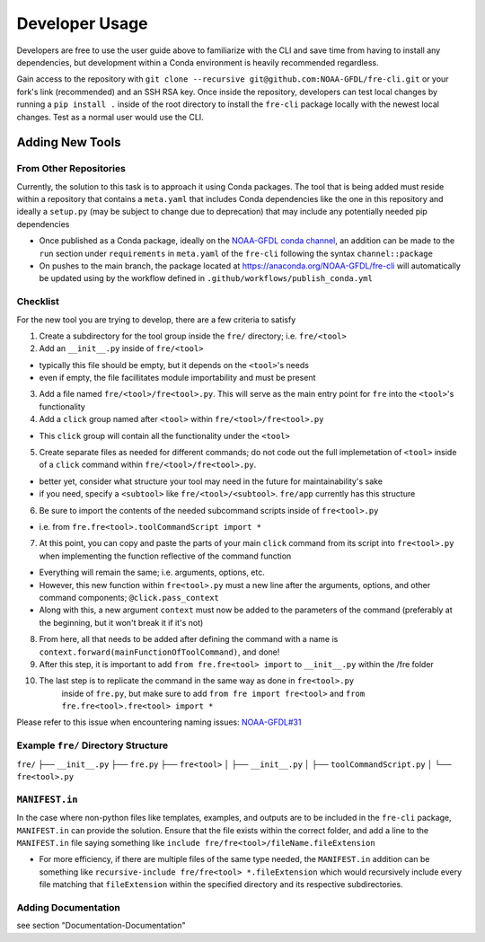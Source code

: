 ===============
Developer Usage
===============

Developers are free to use the user guide above to familiarize with the CLI and save time from
having to install any dependencies, but development within a Conda environment is heavily
recommended regardless.

Gain access to the repository with ``git clone --recursive git@github.com:NOAA-GFDL/fre-cli.git`` or your fork's
link (recommended) and an SSH RSA key. Once inside the repository, developers can test local changes
by running a ``pip install .`` inside of the root directory to install the ``fre-cli`` package locally
with the newest local changes. Test as a normal user would use the CLI.


Adding New Tools
================


From Other Repositories
-----------------------

Currently, the solution to this task is to approach it using Conda packages. The tool that is being
added must reside within a repository that contains a ``meta.yaml`` that includes Conda dependencies
like the one in this repository and ideally a ``setup.py`` (may be subject to change due to deprecation)
that may include any potentially needed pip dependencies

* Once published as a Conda package, ideally on the `NOAA-GFDL conda channel <https://anaconda.org/NOAA-GFDL>`_,
  an addition can be made to the ``run`` section under ``requirements`` in ``meta.yaml`` of the ``fre-cli``
  following the syntax ``channel::package``

* On pushes to the main branch, the package located at https://anaconda.org/NOAA-GFDL/fre-cli will automatically
  be updated using by the workflow defined in ``.github/workflows/publish_conda.yml``
  

Checklist
---------

For the new tool you are trying to develop, there are a few criteria to satisfy

1. Create a subdirectory for the tool group inside the ``fre/`` directory; i.e. ``fre/<tool>``

2. Add an ``__init__.py`` inside of ``fre/<tool>`` 

* typically this file should be empty, but it depends on the ``<tool>``'s needs
* even if empty, the file facillitates module importability and must be present

3. Add a file named ``fre/<tool>/fre<tool>.py``. This will serve as the main entry point for ``fre``
   into the ``<tool>``'s functionality

4. Add a ``click`` group named after ``<tool>`` within ``fre/<tool>/fre<tool>.py``

* This ``click`` group will contain all the functionality under the ``<tool>``

5. Create separate files as needed for different commands; do not code out the full
   implemetation of ``<tool>`` inside of a ``click`` command within ``fre/<tool>/fre<tool>.py``.

* better yet, consider what structure your tool may need in the future for maintainability's sake
* if you need, specify a ``<subtool>`` like ``fre/<tool>/<subtool>``. ``fre/app`` currently has
  this structure

6. Be sure to import the contents of the needed subcommand scripts inside of ``fre<tool>.py``

* i.e. from ``fre.fre<tool>.toolCommandScript import *``

7. At this point, you can copy and paste the parts of your main ``click`` command from its script
   into ``fre<tool>.py`` when implementing the function reflective of the command function

* Everything will remain the same; i.e. arguments, options, etc.

* However, this new function within ``fre<tool>.py`` must a new line after the arguments, options,
  and other command components; ``@click.pass_context``

* Along with this, a new argument ``context`` must now be added to the parameters of the command
  (preferably at the beginning, but it won't break it if it's not)

8. From here, all that needs to be added after defining the command with a name is
   ``context.forward(mainFunctionOfToolCommand)``, and done!

9. After this step, it is important to add ``from fre.fre<tool> import`` to ``__init__.py``
   within the /fre folder

10. The last step is to replicate the command in the same way as done in ``fre<tool>.py``
	inside of ``fre.py``, but make sure to add ``from fre import fre<tool>`` and
	``from fre.fre<tool>.fre<tool> import *``

Please refer to this issue when encountering naming issues:
`NOAA-GFDL#31 <https://github.com/NOAA-GFDL/fre-cli/issues/31>`_


Example ``fre/`` Directory Structure
------------------------------------

``fre/``
├── ``__init__.py``
├── ``fre.py``
├── ``fre<tool>``
│   ├── ``__init__.py``
│   ├── ``toolCommandScript.py``
│   └── ``fre<tool>.py``


``MANIFEST.in``
---------------

In the case where non-python files like templates, examples, and outputs are to be included in the ``fre-cli`` package,
``MANIFEST.in`` can provide the solution. Ensure that the file exists within the correct folder, and add a line to the
``MANIFEST.in`` file saying something like ``include fre/fre<tool>/fileName.fileExtension``

* For more efficiency, if there are multiple files of the same type needed, the ``MANIFEST.in`` addition can be something
  like ``recursive-include fre/fre<tool> *.fileExtension`` which would recursively include every file matching that
  ``fileExtension`` within the specified directory and its respective subdirectories.


Adding Documentation
--------------------

see section "Documentation-Documentation"




